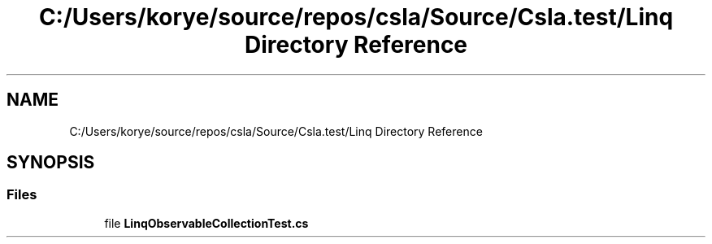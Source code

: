 .TH "C:/Users/korye/source/repos/csla/Source/Csla.test/Linq Directory Reference" 3 "Wed Jul 21 2021" "Version 5.4.2" "CSLA.NET" \" -*- nroff -*-
.ad l
.nh
.SH NAME
C:/Users/korye/source/repos/csla/Source/Csla.test/Linq Directory Reference
.SH SYNOPSIS
.br
.PP
.SS "Files"

.in +1c
.ti -1c
.RI "file \fBLinqObservableCollectionTest\&.cs\fP"
.br
.in -1c
